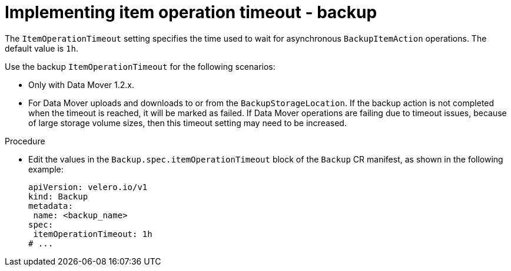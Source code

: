 // Module included in the following assemblies:
//
// * backup_and_restore/application_backup_and_restore/troubleshooting/oadp-timeouts.adoc
//
:_mod-docs-content-type: PROCEDURE
[id="item-operation-timeout-backup_{context}"]
= Implementing item operation timeout - backup

The `ItemOperationTimeout` setting specifies the time used to wait for asynchronous
`BackupItemAction` operations. The default value is `1h`.

Use the backup `ItemOperationTimeout` for the following scenarios:

* Only with Data Mover 1.2.x.
* For Data Mover uploads and downloads to or from the `BackupStorageLocation`. If the backup action is not completed when the timeout is reached, it will be marked as failed. If Data Mover operations are failing due to timeout issues, because of large storage volume sizes, then this timeout setting may need to be increased.

.Procedure

* Edit the values in the `Backup.spec.itemOperationTimeout` block of the `Backup` CR manifest, as shown in the following example:
+
[source,yaml]
----
apiVersion: velero.io/v1
kind: Backup
metadata:
 name: <backup_name>
spec:
 itemOperationTimeout: 1h
# ...
----